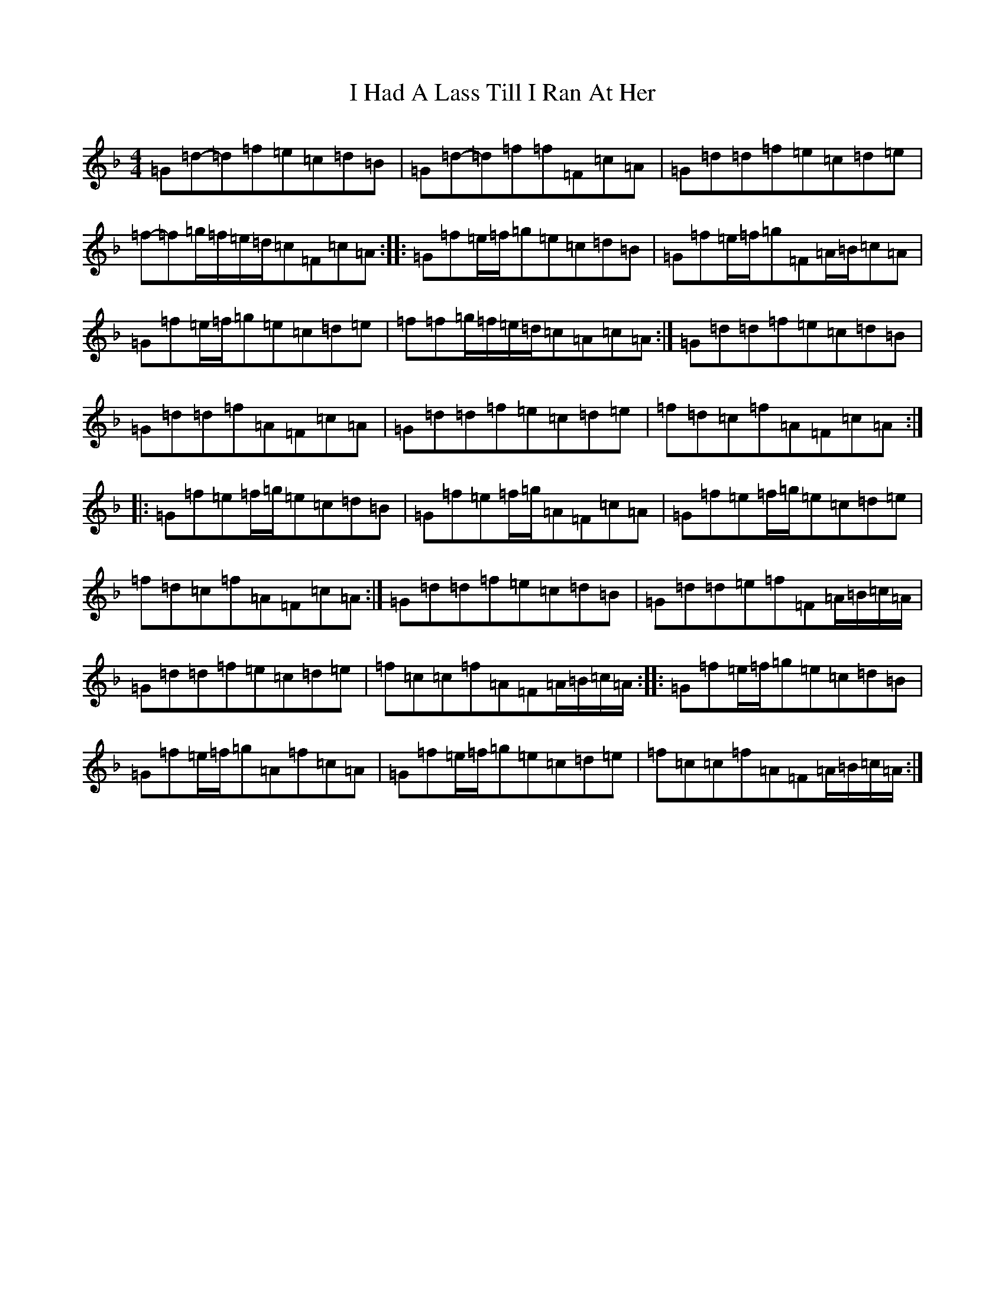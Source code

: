 X: 9677
T: I Had A Lass Till I Ran At Her
S: https://thesession.org/tunes/7214#setting18750
Z: A Mixolydian
R: reel
M:4/4
L:1/8
K: C Mixolydian
=G=d-=d=f=e=c=d=B|=G=d-=d=f=f=F=c=A|=G=d=d=f=e=c=d=e|=f-=f=g/2=f/2=e/2=d/2=c=F=c=A:||:=G=f=e/2=f/2=g=e=c=d=B|=G=f=e/2=f/2=g=F=A/2=B/2=c=A|=G=f=e/2=f/2=g=e=c=d=e|=f=f=g/2=f/2=e/2=d/2=c=A=c=A:|=G=d=d=f=e=c=d=B|=G=d=d=f=A=F=c=A|=G=d=d=f=e=c=d=e|=f=d=c=f=A=F=c=A:||:=G=f=e=f/2=g/2=e=c=d=B|=G=f=e=f/2=g/2=A=F=c=A|=G=f=e=f/2=g/2=e=c=d=e|=f=d=c=f=A=F=c=A:|=G=d=d=f=e=c=d=B|=G=d=d=e=f=F=A/2=B/2=c/2=A/2|=G=d=d=f=e=c=d=e|=f=c=c=f=A=F=A/2=B/2=c/2=A/2:||:=G=f=e/2=f/2=g=e=c=d=B|=G=f=e/2=f/2=g=A=f=c=A|=G=f=e/2=f/2=g=e=c=d=e|=f=c=c=f=A=F=A/2=B/2=c/2=A/2:|